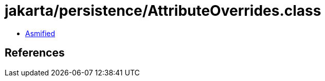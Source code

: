 = jakarta/persistence/AttributeOverrides.class

 - link:AttributeOverrides-asmified.java[Asmified]

== References

